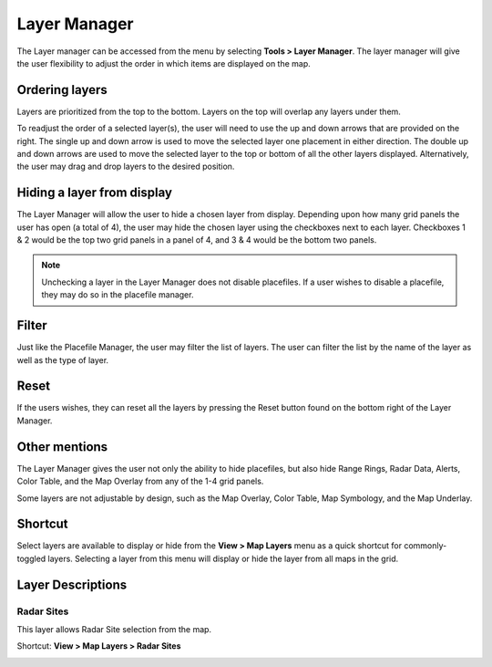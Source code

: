 Layer Manager
=============

The Layer manager can be accessed from the menu by selecting **Tools > Layer
Manager**. The layer manager will give the user flexibility to adjust the order
in which items are displayed on the map.

.. image:: images/layer-manager-01.png

Ordering layers
^^^^^^^^^^^^^^^

Layers are prioritized from the top to the bottom. Layers on the top will
overlap any layers under them.

To readjust the order of a selected layer(s), the user will need to use the up
and down arrows that are provided on the right. The single up and down arrow is
used to move the selected layer one placement in either direction. The double up
and down arrows are used to move the selected layer to the top or bottom of all
the other layers displayed. Alternatively, the user may drag and drop layers to
the desired position.

.. image:: images/layer-manager-02-arrows.png

Hiding a layer from display
^^^^^^^^^^^^^^^^^^^^^^^^^^^

The Layer Manager will allow the user to hide a chosen layer from display.
Depending upon how many grid panels the user has open (a total of 4), the user
may hide the chosen layer using the checkboxes next to each layer. Checkboxes 1
& 2 would be the top two grid panels in a panel of 4, and 3 & 4 would be the
bottom two panels.

.. note:: Unchecking a layer in the Layer Manager does not disable placefiles.
          If a user wishes to disable a placefile, they may do so in the
          placefile manager.

.. image:: images/layer-manager-03-grid.png

Filter
^^^^^^

Just like the Placefile Manager, the user may filter the list of layers. The
user can filter the list by the name of the layer as well as the type of layer.

.. image:: images/layer-manager-04-filter.png

Reset
^^^^^

If the users wishes, they can reset all the layers by pressing the Reset button
found on the bottom right of the Layer Manager.

.. image:: images/layer-manager-05-reset.png

Other mentions
^^^^^^^^^^^^^^

The Layer Manager gives the user not only the ability to hide placefiles, but
also hide Range Rings, Radar Data, Alerts, Color Table, and the Map Overlay from
any of the 1-4 grid panels.

Some layers are not adjustable by design, such as the Map Overlay, Color Table,
Map Symbology, and the Map Underlay.

Shortcut
^^^^^^^^

Select layers are available to display or hide from the **View > Map Layers**
menu as a quick shortcut for commonly-toggled layers. Selecting a layer from
this menu will display or hide the layer from all maps in the grid.

Layer Descriptions
^^^^^^^^^^^^^^^^^^

Radar Sites
"""""""""""

This layer allows Radar Site selection from the map.

Shortcut: **View > Map Layers > Radar Sites**

.. image:: images/layer-manager-10-radar-sites.png
